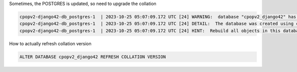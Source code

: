 
Sometimes, the POSTGRES is updated, so need to upgrade the collation

.. code-block:: bash

    cpopv2-django42-db_postgres-1  | 2023-10-25 05:07:09.172 UTC [24] WARNING:  database "cpopv2_django42" has a collation version mismatch
    cpopv2-django42-db_postgres-1  | 2023-10-25 05:07:09.172 UTC [24] DETAIL:  The database was created using collation version 2.31, but the operating system provides version 2.36.
    cpopv2-django42-db_postgres-1  | 2023-10-25 05:07:09.172 UTC [24] HINT:  Rebuild all objects in this database that use the default collation and run ALTER DATABASE cpopv2_django42 REFRESH COLLATION VERSION, or build PostgreSQL with the right library version.

How to actually refresh collation version

.. code-block:: postgresql

    ALTER DATABASE cpopv2_django42 REFRESH COLLATION VERSION